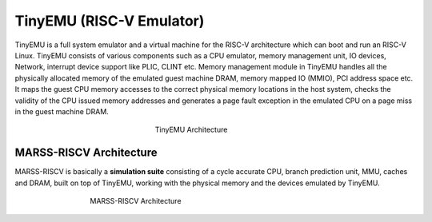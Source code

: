 ==========================
TinyEMU (RISC-V Emulator)
==========================

TinyEMU is a full system emulator and a virtual machine for
the RISC-V architecture which can boot and run an RISC-V Linux.
TinyEMU consists of various components such as a CPU emulator,
memory management unit, IO devices, Network, interrupt device support
like PLIC, CLINT etc. Memory management module in TinyEMU
handles all the physically allocated memory of the emulated guest
machine DRAM, memory mapped IO (MMIO), PCI address space
etc. It maps the guest CPU memory accesses to the correct physical
memory locations in the host system, checks the validity of the
CPU issued memory addresses and generates a page fault exception
in the emulated CPU on a page miss in the guest machine DRAM.

.. figure:: ../figures/TinyEMU.*
   :figwidth: 240 px
   :align: center

   TinyEMU Architecture

MARSS-RISCV Architecture
------------------------

MARSS-RISCV is basically a **simulation suite** consisting of a cycle accurate CPU, branch prediction unit, MMU, caches and DRAM, built on top of TinyEMU, working with the physical memory and the devices emulated by TinyEMU.

.. figure:: ../figures/marss-riscv-arch.*
   :figwidth: 500 px
   :align: center

   MARSS-RISCV Architecture